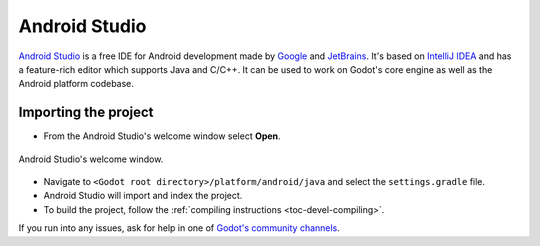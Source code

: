 .. _doc_configuring_an_ide_android_studio:

Android Studio
==============

`Android Studio <https://developer.android.com/studio>`_ is a free
IDE for Android development made by `Google <https://about.google/>`_ and `JetBrains <https://www.jetbrains.com/>`_.
It's based on `IntelliJ IDEA <https://www.jetbrains.com/idea/>`_ and has a
feature-rich editor which supports Java and C/C++. It can be used to
work on Godot's core engine as well as the Android platform codebase.

Importing the project
---------------------

- From the Android Studio's welcome window select **Open**.

.. figure:: img/android_studio_setup_project_1.png
   :figclass: figure-w480
   :align: center
   
   Android Studio's welcome window.

- Navigate to ``<Godot root directory>/platform/android/java`` and select the ``settings.gradle`` file.
- Android Studio will import and index the project.
- To build the project, follow the :ref:`compiling instructions <toc-devel-compiling>`.

If you run into any issues, ask for help in one of
`Godot's community channels <https://godotengine.org/community>`__.
